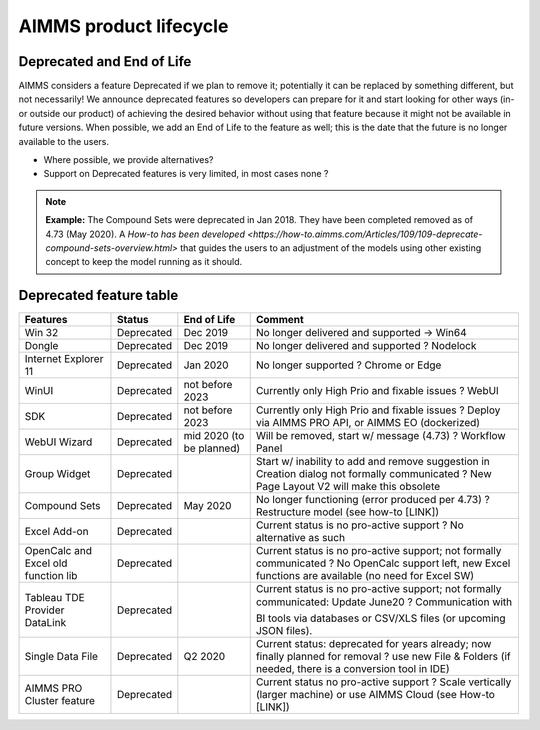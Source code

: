 AIMMS product lifecycle
===========================

Deprecated and End of Life 
------------------------------

AIMMS considers a feature Deprecated if we plan to remove it; potentially it can be replaced by something different, but not necessarily! 
We announce deprecated features so developers can prepare for it and start looking for other ways (in- or outside our product) of achieving 
the desired behavior without using that feature because it might not be available in future versions. 
When possible, we add an End of Life to the feature as well; this is the date that the future is no longer available to the users.

* Where possible, we provide alternatives?

* Support on Deprecated features is very limited, in most cases none ?


.. note:: 
  
  **Example:** The Compound Sets were deprecated in Jan 2018. They have been completed removed as of 4.73 (May 2020). A `How-to has been developed <https://how-to.aimms.com/Articles/109/109-deprecate-compound-sets-overview.html>` that guides the users to an adjustment of the models using other existing concept to keep the model running as it should.
  

Deprecated feature table
-------------------  

+--------------------------------------+-----------------------------+--------------------+--------------------------------------------------------------------------------------------------------------------------------------------------------------------------------------------------------+
| Features                             | Status                      | End of Life        | Comment                                                                                                                                                                                                |
+======================================+=============================+====================+========================================================================================================================================================================================================+
| Win 32                               | Deprecated                  | Dec 2019           | No longer delivered and supported                                                                                                                                                                      |
|                                      |                             |                    | -> Win64                                                                                                                                                                                               |
+--------------------------------------+-----------------------------+--------------------+--------------------------------------------------------------------------------------------------------------------------------------------------------------------------------------------------------+
| Dongle                               | Deprecated                  | Dec 2019           | No longer delivered and supported                                                                                                                                                                      |
|                                      |                             |                    | ? Nodelock                                                                                                                                                                                             |
+--------------------------------------+-----------------------------+--------------------+--------------------------------------------------------------------------------------------------------------------------------------------------------------------------------------------------------+
| Internet Explorer 11                 | Deprecated                  | Jan 2020           | No longer supported                                                                                                                                                                                    |
|                                      |                             |                    | ? Chrome or Edge                                                                                                                                                                                       |
+--------------------------------------+-----------------------------+--------------------+--------------------------------------------------------------------------------------------------------------------------------------------------------------------------------------------------------+
| WinUI                                | Deprecated                  | not before 2023    | Currently only High Prio and fixable issues                                                                                                                                                            |
|                                      |                             |                    | ? WebUI                                                                                                                                                                                                |
+--------------------------------------+-----------------------------+--------------------+--------------------------------------------------------------------------------------------------------------------------------------------------------------------------------------------------------+
| SDK                                  | Deprecated                  | not before 2023    | Currently only High Prio and fixable issues                                                                                                                                                            |
|                                      |                             |                    | ? Deploy via AIMMS PRO API, or AIMMS EO (dockerized)                                                                                                                                                   |
+--------------------------------------+-----------------------------+--------------------+--------------------------------------------------------------------------------------------------------------------------------------------------------------------------------------------------------+
| WebUI Wizard                         | Deprecated                  | mid 2020           | Will be removed, start w/ message (4.73)                                                                                                                                                               |
|                                      |                             | (to be planned)    | ? Workflow Panel                                                                                                                                                                                       |
+--------------------------------------+-----------------------------+--------------------+--------------------------------------------------------------------------------------------------------------------------------------------------------------------------------------------------------+
| Group Widget                         | Deprecated                  |                    | Start w/ inability to add and remove suggestion in Creation dialog not formally communicated                                                                                                           |
|                                      |                             |                    | ? New Page Layout V2 will make this obsolete                                                                                                                                                           |
+--------------------------------------+-----------------------------+--------------------+--------------------------------------------------------------------------------------------------------------------------------------------------------------------------------------------------------+
| Compound Sets                        | Deprecated                  | May 2020           | No longer functioning (error produced per 4.73)                                                                                                                                                        |
|                                      |                             |                    | ? Restructure model (see how-to [LINK])                                                                                                                                                                |
+--------------------------------------+-----------------------------+--------------------+--------------------------------------------------------------------------------------------------------------------------------------------------------------------------------------------------------+
| Excel Add-on                         | Deprecated                  |                    | Current status is no pro-active support                                                                                                                                                                |
|                                      |                             |                    | ? No alternative as such                                                                                                                                                                               |
+--------------------------------------+-----------------------------+--------------------+--------------------------------------------------------------------------------------------------------------------------------------------------------------------------------------------------------+
| OpenCalc and Excel old function lib  | Deprecated                  |                    | Current status is no pro-active support; not formally communicated                                                                                                                                     |
|                                      |                             |                    | ? No OpenCalc support left, new Excel functions are available (no need for Excel SW)                                                                                                                   |
+--------------------------------------+-----------------------------+--------------------+--------------------------------------------------------------------------------------------------------------------------------------------------------------------------------------------------------+
| Tableau TDE Provider DataLink        | Deprecated                  |                    | Current status is no pro-active support; not formally communicated: Update June20                                                                                                                     |
|                                      |                             |                    | ? Communication with BI tools via databases or CSV/XLS files (or upcoming JSON files).                                                                                                                 |
+--------------------------------------+-----------------------------+--------------------+--------------------------------------------------------------------------------------------------------------------------------------------------------------------------------------------------------+
| Single Data File                     | Deprecated                  | Q2 2020            | Current status: deprecated for years already; now finally planned for removal                                                                                                                          |
|                                      |                             |                    | ? use new File & Folders (if needed, there is a conversion tool in IDE)                                                                                                                                |
+--------------------------------------+-----------------------------+--------------------+--------------------------------------------------------------------------------------------------------------------------------------------------------------------------------------------------------+
| AIMMS PRO Cluster feature            | Deprecated                  |                    | Current status no pro-active support                                                                                                                                                                   |
|                                      |                             |                    | ? Scale vertically (larger machine) or use AIMMS Cloud (see How-to [LINK])                                                                                                                             |
+--------------------------------------+-----------------------------+--------------------+--------------------------------------------------------------------------------------------------------------------------------------------------------------------------------------------------------+